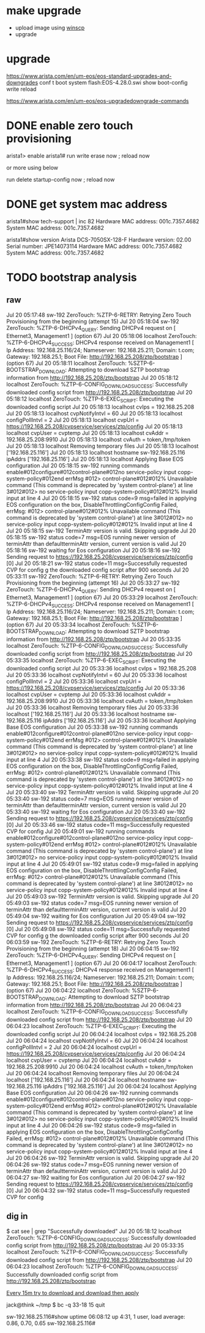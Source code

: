 * make upgrade

- upload image using [[file:winscp.org][winscp]]
- upgrade

* upgrade

https://www.arista.com/en/um-eos/eos-standard-upgrades-and-downgrades
conf t
boot system flash:EOS-4.28.0.swi
show boot-config
write
reload

https://www.arista.com/en/um-eos/eos-upgradedowngrade-commands

* DONE enable zero touch provisioning

arista1> enable
arista1# run write erase now ; reload now

or more using below

run delete startup-config now ; reload now

* DONE get system mac address

arista1#show tech-support | inc 82
Hardware MAC address: 001c.7357.4682
System MAC address: 001c.7357.4682

arista1#show version
Arista DCS-7050SX-128-F
Hardware version: 02.00
Serial number: JPE14073114
Hardware MAC address: 001c.7357.4682
System MAC address: 001c.7357.4682

* TODO bootstrap analysis

** raw

Jul 20 05:17:48 sw-192 ZeroTouch: %ZTP-6-RETRY: Retrying Zero Touch Provisioning from the beginning (attempt 15)
Jul 20 05:18:04 sw-192 ZeroTouch: %ZTP-6-DHCPv4_QUERY: Sending DHCPv4 request on  [ Ethernet3, Management1 ] (option 67)
Jul 20 05:18:06 localhost ZeroTouch: %ZTP-6-DHCPv4_SUCCESS: DHCPv4 response received on Management1  [ Ip Address: 192.168.25.116/24; Nameserver: 192.168.25.211; Domain: t.com; Gateway: 192.168.25.1; Boot File: http://192.168.25.208/ztp/bootstrap ] (option 67)
Jul 20 05:18:11 localhost ZeroTouch: %SZTP-6-BOOTSTRAP_DOWNLOAD: Attempting to download SZTP bootstrap information from http://192.168.25.208/ztp/bootstrap
Jul 20 05:18:12 localhost ZeroTouch: %ZTP-6-CONFIG_DOWNLOAD_SUCCESS: Successfully downloaded config script from http://192.168.25.208/ztp/bootstrap
Jul 20 05:18:12 localhost ZeroTouch: %ZTP-6-EXEC_SCRIPT: Executing the downloaded config script
Jul 20 05:18:13 localhost cvIps = 192.168.25.208
Jul 20 05:18:13 localhost cvpNotifyIntvl = 60
Jul 20 05:18:13 localhost configPollIntvl = 2
Jul 20 05:18:13 localhost cvpUrl = https://192.168.25.208/cvpservice/services/ztp/config
Jul 20 05:18:13 localhost cvpUser = cvptemp
Jul 20 05:18:13 localhost cvAddr = 192.168.25.208:9910
Jul 20 05:18:13 localhost cvAuth = token,/tmp/token
Jul 20 05:18:13 localhost Removing temporary files
Jul 20 05:18:13 localhost ['192.168.25.116']
Jul 20 05:18:13 localhost hostname sw-192.168.25.116 ipAddrs ['192.168.25.116']
Jul 20 05:18:13 localhost Applying Base EOS configuration
Jul 20 05:18:15 sw-192 running commands enable#012configure#012control-plane#012no service-policy input copp-system-policy#012end errMsg #012> control-plane#012#012% Unavailable command (This command is deprecated by 'system control-plane') at line 3#012#012> no service-policy input copp-system-policy#012#012% Invalid input at line 4
Jul 20 05:18:15 sw-192 status code=9 msg=failed in applying EOS configuration on the box, DisableThrottlingConfigConfig Failed, errMsg: #012> control-plane#012#012% Unavailable command (This command is deprecated by 'system control-plane') at line 3#012#012> no service-policy input copp-system-policy#012#012% Invalid input at line 4
Jul 20 05:18:15 sw-192 TerminAttr version is valid. Skipping upgrade
Jul 20 05:18:15 sw-192 status code=7 msg=EOS running newer version of terminAttr than defaultterminAttr version, current version is valid
Jul 20 05:18:16 sw-192 waiting for Eos configuration
Jul 20 05:18:16 sw-192 Sending request to https://192.168.25.208/cvpservice/services/ztp/config [0]
Jul 20 05:18:21 sw-192 status code=11 msg=Successfully requested CVP for config
g the downloaded config script after 900 seconds
Jul 20 05:33:11 sw-192 ZeroTouch: %ZTP-6-RETRY: Retrying Zero Touch Provisioning from the beginning (attempt 16)
Jul 20 05:33:27 sw-192 ZeroTouch: %ZTP-6-DHCPv4_QUERY: Sending DHCPv4 request on  [ Ethernet3, Management1 ] (option 67)
Jul 20 05:33:29 localhost ZeroTouch: %ZTP-6-DHCPv4_SUCCESS: DHCPv4 response received on Management1  [ Ip Address: 192.168.25.116/24; Nameserver: 192.168.25.211; Domain: t.com; Gateway: 192.168.25.1; Boot File: http://192.168.25.208/ztp/bootstrap ] (option 67)
Jul 20 05:33:34 localhost ZeroTouch: %SZTP-6-BOOTSTRAP_DOWNLOAD: Attempting to download SZTP bootstrap information from http://192.168.25.208/ztp/bootstrap
Jul 20 05:33:35 localhost ZeroTouch: %ZTP-6-CONFIG_DOWNLOAD_SUCCESS: Successfully downloaded config script from http://192.168.25.208/ztp/bootstrap
Jul 20 05:33:35 localhost ZeroTouch: %ZTP-6-EXEC_SCRIPT: Executing the downloaded config script
Jul 20 05:33:36 localhost cvIps = 192.168.25.208
Jul 20 05:33:36 localhost cvpNotifyIntvl = 60
Jul 20 05:33:36 localhost configPollIntvl = 2
Jul 20 05:33:36 localhost cvpUrl = https://192.168.25.208/cvpservice/services/ztp/config
Jul 20 05:33:36 localhost cvpUser = cvptemp
Jul 20 05:33:36 localhost cvAddr = 192.168.25.208:9910
Jul 20 05:33:36 localhost cvAuth = token,/tmp/token
Jul 20 05:33:36 localhost Removing temporary files
Jul 20 05:33:36 localhost ['192.168.25.116']
Jul 20 05:33:36 localhost hostname sw-192.168.25.116 ipAddrs ['192.168.25.116']
Jul 20 05:33:36 localhost Applying Base EOS configuration
Jul 20 05:33:38 sw-192 running commands enable#012configure#012control-plane#012no service-policy input copp-system-policy#012end errMsg #012> control-plane#012#012% Unavailable command (This command is deprecated by 'system control-plane') at line 3#012#012> no service-policy input copp-system-policy#012#012% Invalid input at line 4
Jul 20 05:33:38 sw-192 status code=9 msg=failed in applying EOS configuration on the box, DisableThrottlingConfigConfig Failed, errMsg: #012> control-plane#012#012% Unavailable command (This command is deprecated by 'system control-plane') at line 3#012#012> no service-policy input copp-system-policy#012#012% Invalid input at line 4
Jul 20 05:33:40 sw-192 TerminAttr version is valid. Skipping upgrade
Jul 20 05:33:40 sw-192 status code=7 msg=EOS running newer version of terminAttr than defaultterminAttr version, current version is valid
Jul 20 05:33:40 sw-192 waiting for Eos configuration
Jul 20 05:33:40 sw-192 Sending request to https://192.168.25.208/cvpservice/services/ztp/config [0]
Jul 20 05:33:46 sw-192 status code=11 msg=Successfully requested CVP for config
Jul 20 05:49:01 sw-192 running commands enable#012configure#012control-plane#012no service-policy input copp-system-policy#012end errMsg #012> control-plane#012#012% Unavailable command (This command is deprecated by 'system control-plane') at line 3#012#012> no service-policy input copp-system-policy#012#012% Invalid input at line 4
Jul 20 05:49:01 sw-192 status code=9 msg=failed in applying EOS configuration on the box, DisableThrottlingConfigConfig Failed, errMsg: #012> control-plane#012#012% Unavailable command (This command is deprecated by 'system control-plane') at line 3#012#012> no service-policy input copp-system-policy#012#012% Invalid input at line 4
Jul 20 05:49:03 sw-192 TerminAttr version is valid. Skipping upgrade
Jul 20 05:49:03 sw-192 status code=7 msg=EOS running newer version of terminAttr than defaultterminAttr version, current version is valid
Jul 20 05:49:04 sw-192 waiting for Eos configuration
Jul 20 05:49:04 sw-192 Sending request to https://192.168.25.208/cvpservice/services/ztp/config [0]
Jul 20 05:49:08 sw-192 status code=11 msg=Successfully requested CVP for config
g the downloaded config script after 900 seconds
Jul 20 06:03:59 sw-192 ZeroTouch: %ZTP-6-RETRY: Retrying Zero Touch Provisioning from the beginning (attempt 18)
Jul 20 06:04:15 sw-192 ZeroTouch: %ZTP-6-DHCPv4_QUERY: Sending DHCPv4 request on  [ Ethernet3, Management1 ] (option 67)
Jul 20 06:04:17 localhost ZeroTouch: %ZTP-6-DHCPv4_SUCCESS: DHCPv4 response received on Management1  [ Ip Address: 192.168.25.116/24; Nameserver: 192.168.25.211; Domain: t.com; Gateway: 192.168.25.1; Boot File: http://192.168.25.208/ztp/bootstrap ] (option 67)
Jul 20 06:04:22 localhost ZeroTouch: %SZTP-6-BOOTSTRAP_DOWNLOAD: Attempting to download SZTP bootstrap information from http://192.168.25.208/ztp/bootstrap
Jul 20 06:04:23 localhost ZeroTouch: %ZTP-6-CONFIG_DOWNLOAD_SUCCESS: Successfully downloaded config script from http://192.168.25.208/ztp/bootstrap
Jul 20 06:04:23 localhost ZeroTouch: %ZTP-6-EXEC_SCRIPT: Executing the downloaded config script
Jul 20 06:04:24 localhost cvIps = 192.168.25.208
Jul 20 06:04:24 localhost cvpNotifyIntvl = 60
Jul 20 06:04:24 localhost configPollIntvl = 2
Jul 20 06:04:24 localhost cvpUrl = https://192.168.25.208/cvpservice/services/ztp/config
Jul 20 06:04:24 localhost cvpUser = cvptemp
Jul 20 06:04:24 localhost cvAddr = 192.168.25.208:9910
Jul 20 06:04:24 localhost cvAuth = token,/tmp/token
Jul 20 06:04:24 localhost Removing temporary files
Jul 20 06:04:24 localhost ['192.168.25.116']
Jul 20 06:04:24 localhost hostname sw-192.168.25.116 ipAddrs ['192.168.25.116']
Jul 20 06:04:24 localhost Applying Base EOS configuration
Jul 20 06:04:26 sw-192 running commands enable#012configure#012control-plane#012no service-policy input copp-system-policy#012end errMsg #012> control-plane#012#012% Unavailable command (This command is deprecated by 'system control-plane') at line 3#012#012> no service-policy input copp-system-policy#012#012% Invalid input at line 4
Jul 20 06:04:26 sw-192 status code=9 msg=failed in applying EOS configuration on the box, DisableThrottlingConfigConfig Failed, errMsg: #012> control-plane#012#012% Unavailable command (This command is deprecated by 'system control-plane') at line 3#012#012> no service-policy input copp-system-policy#012#012% Invalid input at line 4
Jul 20 06:04:26 sw-192 TerminAttr version is valid. Skipping upgrade
Jul 20 06:04:26 sw-192 status code=7 msg=EOS running newer version of terminAttr than defaultterminAttr version, current version is valid
Jul 20 06:04:27 sw-192 waiting for Eos configuration
Jul 20 06:04:27 sw-192 Sending request to https://192.168.25.208/cvpservice/services/ztp/config [0]
Jul 20 06:04:32 sw-192 status code=11 msg=Successfully requested CVP for config

** dig in

$ cat see  | grep "Successfully downloaded"
Jul 20 05:18:12 localhost ZeroTouch: %ZTP-6-CONFIG_DOWNLOAD_SUCCESS: Successfully downloaded config script from http://192.168.25.208/ztp/bootstrap
Jul 20 05:33:35 localhost ZeroTouch: %ZTP-6-CONFIG_DOWNLOAD_SUCCESS: Successfully downloaded config script from http://192.168.25.208/ztp/bootstrap
Jul 20 06:04:23 localhost ZeroTouch: %ZTP-6-CONFIG_DOWNLOAD_SUCCESS: Successfully downloaded config script from http://192.168.25.208/ztp/bootstrap

_Every 15m try to download and download then apply_

jack@think ~/tmp
$ bc -q
33-18
15
quit

sw-192.168.25.116#show uptime
 06:08:12 up  4:31,  1 user,  load average: 0.86, 0.70, 0.65
sw-192.168.25.116#



